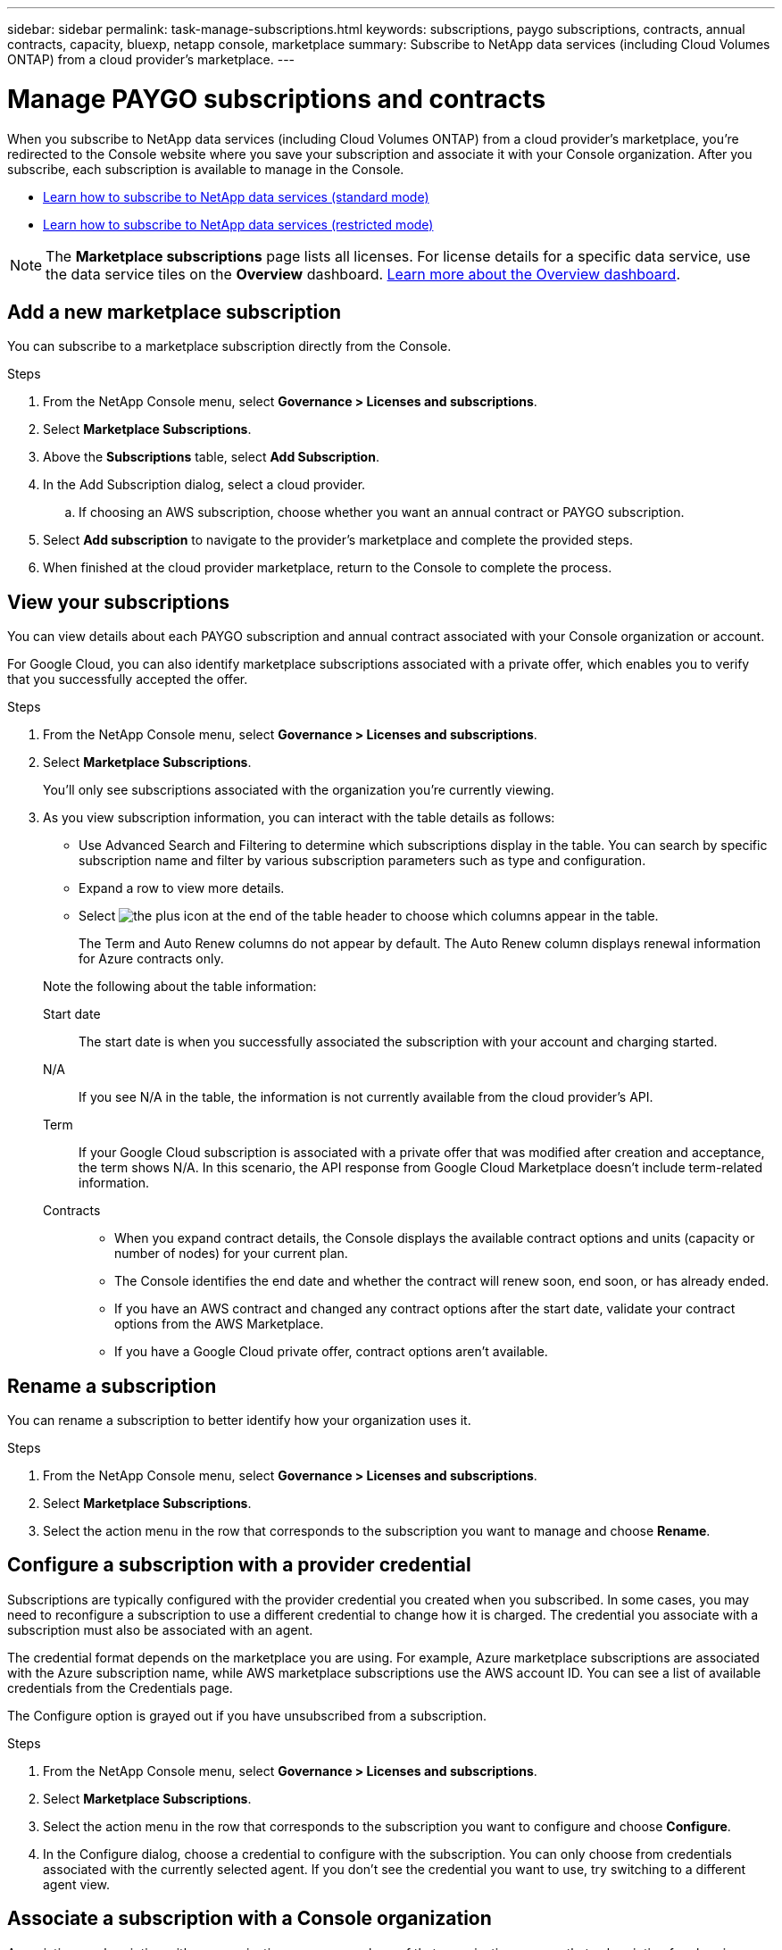 ---
sidebar: sidebar
permalink: task-manage-subscriptions.html
keywords: subscriptions, paygo subscriptions, contracts, annual contracts, capacity, bluexp, netapp console, marketplace
summary: Subscribe to NetApp data services (including Cloud Volumes ONTAP) from a cloud provider's marketplace.
---

= Manage PAYGO subscriptions and contracts
:hardbreaks:
:nofooter:
:icons: font
:linkattrs:
:imagesdir: ./media/

[.lead]
When you subscribe to NetApp data services (including Cloud Volumes ONTAP) from a cloud provider's marketplace, you're redirected to the Console website where you save your subscription and associate it with your Console organization. After you subscribe, each subscription is available to manage in the Console.

* https://docs.netapp.com/us-en/bluexp-setup-admin/task-subscribe-standard-mode.html[Learn how to subscribe to NetApp data services (standard mode)^]
* https://docs.netapp.com/us-en/bluexp-setup-admin/task-subscribe-restricted-mode.html[Learn how to subscribe to NetApp data services (restricted mode)^]

NOTE: The *Marketplace subscriptions* page lists all licenses. For license details for a specific data service, use the data service tiles on the *Overview* dashboard. link:task-homepage.html#overview-page[Learn more about the Overview dashboard].


== Add a new marketplace subscription

You can subscribe to a marketplace subscription directly from the Console.

.Steps

. From the NetApp Console menu, select *Governance > Licenses and subscriptions*.

. Select *Marketplace Subscriptions*.

. Above the *Subscriptions* table, select *Add Subscription*.

. In the Add Subscription dialog, select a cloud provider.

.. If choosing an AWS subscription, choose whether you want an annual contract or PAYGO subscription.

. Select *Add subscription* to navigate to the provider's marketplace and complete the provided steps.

. When finished at the cloud provider marketplace, return to the Console to complete the process. 


== View your subscriptions

You can view details about each PAYGO subscription and annual contract associated with your Console organization or account.

For Google Cloud, you can also identify marketplace subscriptions associated with a private offer, which enables you to verify that you successfully accepted the offer.


.Steps

. From the NetApp Console menu, select *Governance > Licenses and subscriptions*.

. Select *Marketplace Subscriptions*.
+
You'll only see subscriptions associated with the organization you're currently viewing. 

. As you view subscription information, you can interact with the table details as follows:
+
- Use Advanced Search and Filtering to determine which subscriptions display in the table. You can search by specific subscription name and filter by various subscription parameters such as type and configuration.
+
- Expand a row to view more details.
- Select image:icon-column-selector.png[the plus icon at the end of the table header] to choose which columns appear in the table. 
+
The Term and Auto Renew columns do not appear by default. The Auto Renew column displays renewal information for Azure contracts only.

+
Note the following about the table information:

Start date::
The start date is when you successfully associated the subscription with your account and charging started.

N/A::
If you see N/A in the table, the information is not currently available from the cloud provider's API.

Term::
If your Google Cloud subscription is associated with a private offer that was modified after creation and acceptance, the term shows N/A. In this scenario, the API response from Google Cloud Marketplace doesn't include term-related information.

Contracts::
* When you expand contract details, the Console displays the available contract options and units (capacity or number of nodes) for your current plan.
* The Console identifies the end date and whether the contract will renew soon, end soon, or has already ended.
* If you have an AWS contract and changed any contract options after the start date, validate your contract options from the AWS Marketplace.
* If you have a Google Cloud private offer, contract options aren't available.


== Rename a subscription

You can rename a subscription to better identify how your organization uses it.


.Steps

. From the NetApp Console menu, select *Governance > Licenses and subscriptions*.

. Select *Marketplace Subscriptions*.

. Select the action menu in the row that corresponds to the subscription you want to manage and choose *Rename*.


== Configure a subscription with a provider credential

Subscriptions are typically configured with the provider credential you created when you subscribed. In some cases, you may need to reconfigure a subscription to use a different credential to change how it is charged. The credential you associate with a subscription must also be associated with an agent.

The credential format depends on the marketplace you are using. For example, Azure marketplace subscriptions are associated with the Azure subscription name, while AWS marketplace subscriptions use the AWS account ID. You can see a list of available credentials from the Credentials page. 

The Configure option is grayed out if you have unsubscribed from a subscription.


.Steps

. From the NetApp Console menu, select *Governance > Licenses and subscriptions*.

. Select *Marketplace Subscriptions*.

. Select the action menu in the row that corresponds to the subscription you want to configure and choose *Configure*.

. In the Configure dialog, choose a credential to configure with the subscription. You can only choose from credentials associated with the currently selected agent. If you don't see the credential you want to use, try switching to a different agent view.


== Associate a subscription with a Console organization

Associating a subscription with an organization ensures members of that organization can use that subscription for charging. 

You can limit subscription use to a specific organization or share the subscription between multiple organizations.

You must have the organization admin role to associate a subscription with an organization.


NOTE: The Console supports Identity and Access Management (IAM) in standard mode, which uses organizations to manage users and resources. If you're using the Console in private or restricted mode, you use a Console _account_ to manage users and resources, including subscriptions. 


.Steps

. From the NetApp Console menu, select *Governance > Licenses and subscriptions*.

. Select *Marketplace Subscriptions*.

. In the row for the subscription you want to associate, open the action menu and select *Associate*.

. In the *Associate the subscription* dialog, select one or more organizations to associate with the subscription. 

. Select *Associate*.


== View credentials associated with a subscription

You can view the credentials for a specific subscription from the *Marketplace Subscriptions* page. This allows you to verify how the subscription is billed. Because credentials are tied to the agent you're using, you must select the agent associated with the subscription you want to view.

NOTE: Use the Agent drop-down in the top navigation bar to switch agents if needed.


.Steps

. From the NetApp Console menu, select *Governance > Licenses and subscriptions*.

. Select *Marketplace Subscriptions*.

. On the row containing the subscription whose credentials you want to view, select View. If multiple credentials are associated with a subscription, no credentials may display and you are directed to select a different agent.


=== Unconfigure a subscription

Before you can remove a subscription, you must unconfigure it. This clears all associated data and settings.


.Steps

. In the NetApp Console menu, select *Governance > Licenses and subscriptions*.

. Select *Marketplace Subscriptions*.

. In the row for the subscription you want to unconfigure, click the action menu and select *Unconfigure*.

. Follow the prompts to remove or reset any associated settings or data.

. Wait for the status to update to *Unconfigured*.


=== Remove a subscription

When you unsubscribe from a subscription in your cloud provider (AWS, Google Cloud, or Azure), the Console shows the subscription status as *Unsubscribed*.

You can remove *Unsubscribed* subscriptions from the Console so they no longer appear.

[NOTE]
====
You can only remove subscriptions that are both *Unsubscribed* and *Unconfigured*.  
All related settings, data, and configuration must be cleared or reset before removal.

If the subscription is still configured, the *Remove* option is not displayed.  
To make the option available, unconfigure the subscription by clearing any associated settings, services, or data.
====

.Steps

. In the NetApp Console menu, select *Governance > Licenses and subscriptions*.

. Select *Marketplace Subscriptions*.

. In the row for the subscription you want to remove, open the action menu and select *Remove*.
+
You can only remove subscriptions with a status of *Unsubscribed* and *Unconfigured*.

. In the *Remove subscription* dialog, confirm that you want to remove the subscription.